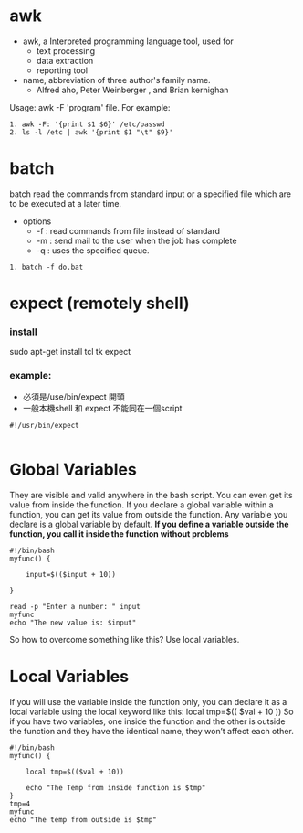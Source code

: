 * awk
- awk, a Interpreted programming language tool, used for 
  - text processing
  - data extraction
  - reporting tool
- name, abbreviation  of three author's family name.
  - Alfred aho, Peter Weinberger , and Brian kernighan
Usage: awk -F 'program' file.
For example:
#+begin_src <sh>
1. awk -F: '{print $1 $6}' /etc/passwd
2. ls -l /etc | awk '{print $1 "\t" $9}'
#+end_src

* batch
batch read the commands from standard input or a specified file which are
to be executed at a later time.
- options
  - -f : read commands from file  instead of standard
  - -m : send mail to the user when the job has complete
  - -q : uses the specified queue.
#+begin_src <sh>
1. batch -f do.bat
#+end_src


* expect (remotely shell)
*** install 
sudo apt-get install tcl tk expect
*** example:
- 必須是/use/bin/expect 開頭
- 一般本機shell 和 expect 不能同在一個script
#+BEGIN_SRC 
#!/usr/bin/expect 

#+END_SRC
* Global Variables
They are visible and valid anywhere in the bash script. You can even get its value from inside the function.
If you declare a global variable within a function, you can get its value from outside the function.
Any variable you declare is a global variable by default. 
*If you define a variable outside the function, you call it inside the function without problems*
#+BEGIN_SRC 
#!/bin/bash
myfunc() {

	input=$(($input + 10))

}

read -p "Enter a number: " input
myfunc
echo "The new value is: $input"
#+END_SRC
So how to overcome something like this? Use local variables.
* Local Variables
If you will use the variable inside the function only, you can declare it as a local variable using the local keyword  like this:
local tmp=$(( $val + 10 ))
So if you have two variables, one inside the function and the other is outside the function and they have the identical name, they won’t affect each other.
#+BEGIN_SRC 
#!/bin/bash
myfunc() {

	local tmp=$(($val + 10))

	echo "The Temp from inside function is $tmp"
}
tmp=4
myfunc
echo "The temp from outside is $tmp"
#+END_SRC

